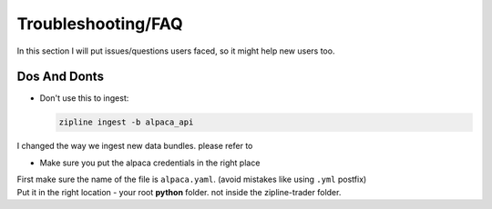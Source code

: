 
Troubleshooting/FAQ
==========================

| In this section I will put issues/questions users faced, so it might help new users too.

Dos And Donts
----------------
* Don't use this to ingest:

  .. code-block:: bash

    zipline ingest -b alpaca_api

| I changed the way we ingest new data bundles. please refer to

* Make sure you put the alpaca credentials in the right place
| First make sure the name of the file is ``alpaca.yaml``. (avoid mistakes like using ``.yml`` postfix)
| Put it in the right location - your root **python** folder. not inside the zipline-trader folder.